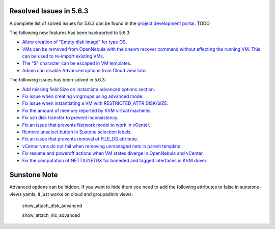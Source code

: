 .. _resolved_issues_563:

Resolved Issues in 5.6.3
--------------------------------------------------------------------------------

A complete list of solved issues for 5.6.3 can be found in the `project development portal <https://github.com/OpenNebula/one/milestone/XXXX>`__. TODO

The following new features has been backported to 5.6.3:

- `Allow creation of "Empty disk image" for type OS <https://github.com/OpenNebula/one/issues/1089>`__.
- `VMs can be removed from OpenNebula with the onevm recover command without affecting the running VM. This can be used to re-import existing VMs <https://github.com/OpenNebula/one/issues/1246>`__.
- `The "$" character can be escaped in VM templates <https://github.com/OpenNebula/one/issues/2456>`__.
- `Admin can disable Advanced options from Cloud view tabs <https://github.com/OpenNebula/one/issues/1745>`__.

The following issues has been solved in 5.6.3:

- `Add missing field Size on instantiate advanced options section <https://github.com/OpenNebula/one/issues/2450>`__.
- `Fix issue when creating vmgroups using advanced mode <https://github.com/OpenNebula/one/issues/2522>`__.
- `Fix issue when instantiating a VM with RESTRICTED_ATTR DISK/SIZE <https://github.com/OpenNebula/one/issues/2533>`__.
- `Fix the amount of memory reported by KVM virtual machines <https://github.com/OpenNebula/one/issues/2179>`__.
- `Fix ssh disk transfer to prevent inconsistency <https://github.com/OpenNebula/one/issues/2438>`__.
- `Fix an issue that prevents Network model to work in vCenter <https://github.com/OpenNebula/one/issues/2474>`__.
- `Remove unselect button in Sustone selection labels <https://github.com/OpenNebula/one/issues/2538>`__.
- `Fix an issue that prevents removal of FILE_DS attribute <https://github.com/OpenNebula/one/issues/2540>`__.
- `vCenter vms do not fail when removing unmanaged nets in parent template <https://github.com/OpenNebula/one/issues/2558>`__.
- `Fix resume and poweroff actions when VM states diverge in OpenNebula and vCenter <https://github.com/OpenNebula/one/issues/2552>`__.
- `Fix the computation of NETTX/NETRX for boneded and tagged interfaces in KVM driver <https://github.com/OpenNebula/one/issues/1566>`__.

Sunstone Note
--------------------------------------------------------------------------------

Advanced options can be hidden. If you want to hide them you need to add the following attributes to false in sunstone-views yamls, it just works on cloud and groupadmin views:

   show_attach_disk_advanced

   show_attach_nic_advanced
